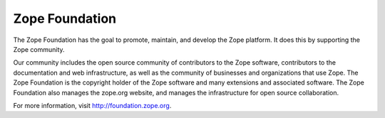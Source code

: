 ===============
Zope Foundation
===============

The Zope Foundation has the goal to promote, maintain, and develop the
Zope platform. It does this by supporting the Zope community.

Our community includes the open source community of contributors to
the Zope software, contributors to the documentation and web
infrastructure, as well as the community of businesses and
organizations that use Zope. The Zope Foundation is the copyright
holder of the Zope software and many extensions and associated
software. The Zope Foundation also manages the zope.org website, and
manages the infrastructure for open source collaboration.

For more information, visit http://foundation.zope.org.
